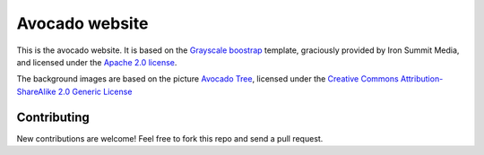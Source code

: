 ================
Avocado website
================

This is the avocado website. It is based on the
`Grayscale boostrap <http://ironsummitmedia.github.io/startbootstrap-grayscale/>`__ template,
graciously provided by Iron Summit Media, and licensed under the
`Apache 2.0 license <http://www.apache.org/licenses/LICENSE-2.0>`__.

The background images are based on the picture
`Avocado Tree <http://www.flickr.com/photos/sara_joachim/2473587957>`__,
licensed under the
`Creative Commons Attribution-ShareAlike 2.0 Generic License <https://creativecommons.org/licenses/by-sa/2.0/>`__

Contributing
------------

New contributions are welcome! Feel free to fork this repo and send
a pull request.
